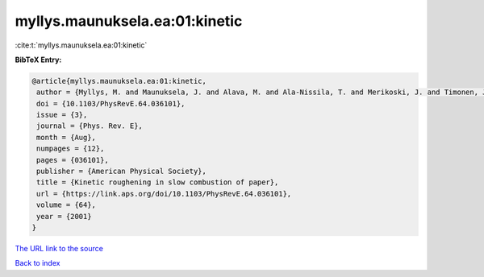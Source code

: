 myllys.maunuksela.ea:01:kinetic
===============================

:cite:t:`myllys.maunuksela.ea:01:kinetic`

**BibTeX Entry:**

.. code-block:: bibtex

   @article{myllys.maunuksela.ea:01:kinetic,
    author = {Myllys, M. and Maunuksela, J. and Alava, M. and Ala-Nissila, T. and Merikoski, J. and Timonen, J.},
    doi = {10.1103/PhysRevE.64.036101},
    issue = {3},
    journal = {Phys. Rev. E},
    month = {Aug},
    numpages = {12},
    pages = {036101},
    publisher = {American Physical Society},
    title = {Kinetic roughening in slow combustion of paper},
    url = {https://link.aps.org/doi/10.1103/PhysRevE.64.036101},
    volume = {64},
    year = {2001}
   }
`The URL link to the source <ttps://link.aps.org/doi/10.1103/PhysRevE.64.036101}>`_


`Back to index <../By-Cite-Keys.html>`_
